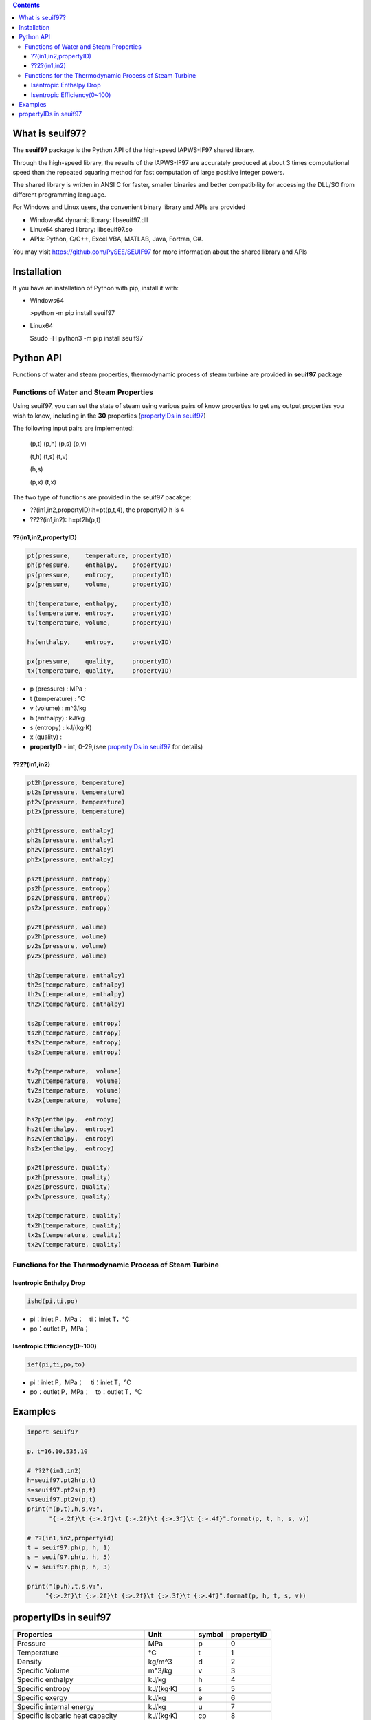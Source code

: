 .. contents::

What is seuif97?
====================

The **seuif97** package is the Python API of the high-speed IAPWS-IF97 shared library.

Through the high-speed library, the results of the IAPWS-IF97 are accurately produced at about 3 times computational speed than the repeated squaring method for fast computation of large positive integer powers.

The shared library is written in ANSI C for faster, smaller binaries and better compatibility for accessing the DLL/SO from different programming language.

For Windows and Linux users, the convenient binary library and APIs are provided

- Windows64 dynamic library: libseuif97.dll

- Linux64 shared library: libseuif97.so

- APIs: Python, C/C++, Excel VBA, MATLAB, Java, Fortran, C#.

You may visit https://github.com/PySEE/SEUIF97 for more information about the shared library and APIs

Installation
====================

If you have an installation of Python with pip, install it with:

- Windows64

  >python -m pip install seuif97

- Linux64

  $sudo -H python3 -m pip install seuif97

Python API
====================

Functions of water and steam properties, thermodynamic process of steam turbine are provided in **seuif97** package

Functions of Water and Steam Properties
-----------------------------------------

Using seuif97, you can set the state of steam using various pairs of know properties to get any output properties you wish to know,
including in the **30** properties (`propertyIDs in seuif97`_)

The following input pairs are implemented:

  (p,t) (p,h) (p,s) (p,v)

  (t,h) (t,s) (t,v)

  (h,s)

  (p,x) (t,x)

The two type of functions are provided in the seuif97 pacakge:

* ??(in1,in2,propertyID):h=pt(p,t,4), the propertyID h is 4
* ??2?(in1,in2): h=pt2h(p,t)

??(in1,in2,propertyID)
:::::::::::::::::::::::::::

.. code:: python

  pt(pressure,    temperature, propertyID)
  ph(pressure,    enthalpy,    propertyID)
  ps(pressure,    entropy,     propertyID)
  pv(pressure,    volume,      propertyID)

  th(temperature, enthalpy,    propertyID)
  ts(temperature, entropy,     propertyID)
  tv(temperature, volume,      propertyID)

  hs(enthalpy,    entropy,     propertyID)

  px(pressure,    quality,     propertyID)
  tx(temperature, quality,     propertyID)

- p (pressure) : MPa ;

- t (temperature) : °C

- v (volume)  : m^3/kg

- h (enthalpy)  : kJ/kg

- s (entropy)  : kJ/(kg·K)

- x (quality) :

- **propertyID** - int, 0-29,(see `propertyIDs in seuif97`_ for details)

??2?(in1,in2)
:::::::::::::::::::::::::::
.. code:: python

   pt2h(pressure, temperature)
   pt2s(pressure, temperature)
   pt2v(pressure, temperature)
   pt2x(pressure, temperature)

   ph2t(pressure, enthalpy)
   ph2s(pressure, enthalpy)
   ph2v(pressure, enthalpy)
   ph2x(pressure, enthalpy)

   ps2t(pressure, entropy)
   ps2h(pressure, entropy)
   ps2v(pressure, entropy)
   ps2x(pressure, entropy)

   pv2t(pressure, volume)
   pv2h(pressure, volume)
   pv2s(pressure, volume)
   pv2x(pressure, volume)

   th2p(temperature, enthalpy)
   th2s(temperature, enthalpy)
   th2v(temperature, enthalpy)
   th2x(temperature, enthalpy)

   ts2p(temperature, entropy)
   ts2h(temperature, entropy)
   ts2v(temperature, entropy)
   ts2x(temperature, entropy)

   tv2p(temperature,  volume)
   tv2h(temperature,  volume)
   tv2s(temperature,  volume)
   tv2x(temperature,  volume)

   hs2p(enthalpy,  entropy)
   hs2t(enthalpy,  entropy)
   hs2v(enthalpy,  entropy)
   hs2x(enthalpy,  entropy)

   px2t(pressure, quality)
   px2h(pressure, quality)
   px2s(pressure, quality)
   px2v(pressure, quality)
  
   tx2p(temperature, quality)
   tx2h(temperature, quality)
   tx2s(temperature, quality)
   tx2v(temperature, quality)

Functions for the Thermodynamic Process of Steam Turbine
---------------------------------------------------------------------------------

Isentropic Enthalpy Drop
:::::::::::::::::::::::::::

.. code:: python

   ishd(pi,ti,po)

- pi：inlet P，MPa；　ti：inlet T，°C

- po：outlet P，MPa；

Isentropic Efficiency(0~100)
::::::::::::::::::::::::::::::

.. code:: python

  ief(pi,ti,po,to)

- pi：inlet P，MPa； 　ti：inlet T，°C
- po：outlet P，MPa；　to：outlet T，°C

Examples
====================

.. code:: python

  import seuif97

  p，t=16.10,535.10

  # ??2?(in1,in2)
  h=seuif97.pt2h(p,t)
  s=seuif97.pt2s(p,t)
  v=seuif97.pt2v(p,t)
  print("(p,t),h,s,v:",
        "{:>.2f}\t {:>.2f}\t {:>.2f}\t {:>.3f}\t {:>.4f}".format(p, t, h, s, v))

  # ??(in1,in2,propertyid)
  t = seuif97.ph(p, h, 1)
  s = seuif97.ph(p, h, 5)
  v = seuif97.ph(p, h, 3)

  print("(p,h),t,s,v:",
       "{:>.2f}\t {:>.2f}\t {:>.2f}\t {:>.3f}\t {:>.4f}".format(p, h, t, s, v))

propertyIDs in seuif97
================================

+---------------------------------------+-------------+----------+------------+
|       Properties                      |    Unit     |  symbol  | propertyID |
+=======================================+=============+==========+============+
| Pressure                              |   MPa       |  p       |       0    |
+---------------------------------------+-------------+----------+------------+
| Temperature                           |   °C        |  t       |       1    |
+---------------------------------------+-------------+----------+------------+
| Density                               | kg/m^3      |  d       |       2    |
+---------------------------------------+-------------+----------+------------+
| Specific Volume                       | m^3/kg      |  v       |       3    |
+---------------------------------------+-------------+----------+------------+
| Specific enthalpy                     | kJ/kg       |  h       |       4    |
+---------------------------------------+-------------+----------+------------+
| Specific entropy                      | kJ/(kg·K)   |  s       |       5    |
+---------------------------------------+-------------+----------+------------+
| Specific  exergy                      | kJ/kg       |  e       |       6    |
+---------------------------------------+-------------+----------+------------+
| Specific internal energy              | kJ/kg       |   u      |       7    |
+---------------------------------------+-------------+----------+------------+
| Specific isobaric heat capacity       | kJ/(kg·K)   |  cp      |       8    |
+---------------------------------------+-------------+----------+------------+
| Specific isochoric heat capacity      | kJ/(kg·K)   |  cv      |       9    |
+---------------------------------------+-------------+----------+------------+
| Speed of sound                        | m/s         |  w       |      10    |
+---------------------------------------+-------------+----------+------------+
| Isentropic exponent                   |             |  ks      |      11    |
+---------------------------------------+-------------+----------+------------+
| Specific Helmholtz free energy        |   kJ/kg     |  f       |      12    |
+---------------------------------------+-------------+----------+------------+
| Specific Gibbs free energy            |   kJ/kg     |  g       |      13    |
+---------------------------------------+-------------+----------+------------+
| Compressibility factor                |             |  z       |      14    |
+---------------------------------------+-------------+----------+------------+
| Steam quality                         |             |  x       |      15    |
+---------------------------------------+-------------+----------+------------+
| Region                                |             |  r       |      16    |
+---------------------------------------+-------------+----------+------------+
| Isobaric volume expansion coefficient |   1/K       |  ec      |      17    |
+---------------------------------------+-------------+----------+------------+
| Isothermal compressibility            |   1/MPa     |  kt      |      18    |
+---------------------------------------+-------------+----------+------------+
| Partial derivative (dV/dT)p           | m3/(kg·K)   |  dvdt    |      19    |
+---------------------------------------+-------------+----------+------------+
| Partial derivative (dV/dP)T           | m3/(kg·MPa) |  dvdp    |      20    |
+---------------------------------------+-------------+----------+------------+
| Partial derivative (dP/dT)v           |   MPa/K     | dpdt     |      21    |
+---------------------------------------+-------------+----------+------------+
| Isothermal Joule-Thomson coefficient  | kJ/(kg·MPa) | iJTC	 |      22    |
+---------------------------------------+-------------+----------+------------+
| Joule-Thomson coefficient             |   K/MPa     | JTC      |      23    |
+---------------------------------------+-------------+----------+------------+
| Dynamic viscosity                     |   kg/(m·s)  |  dv      |      24    |
+---------------------------------------+-------------+----------+------------+
| Kinematic viscosity                   |   m^2/s     |  kv      |      25    |
+---------------------------------------+-------------+----------+------------+
| Thermal conductivity                  |   W/(m.K)   |  tc      |      26    |
+---------------------------------------+-------------+----------+------------+
| Thermal diffusivity                   |   um^2/s    |  td      |      27    |
+---------------------------------------+-------------+----------+------------+
| Prandtl number                        |             |  pr      |      28    |
+---------------------------------------+-------------+----------+------------+
| Surface tension                       |   mN/m      |  st      |      29    |
+---------------------------------------+-------------+----------+------------+



